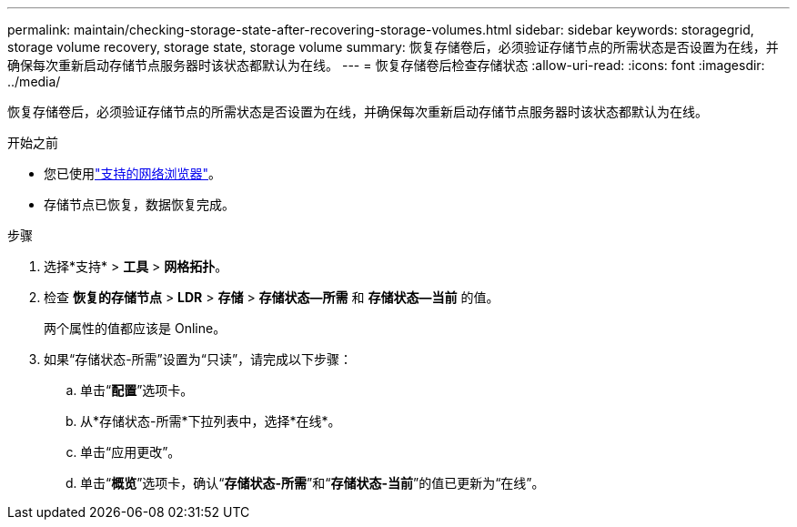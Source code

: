 ---
permalink: maintain/checking-storage-state-after-recovering-storage-volumes.html 
sidebar: sidebar 
keywords: storagegrid, storage volume recovery, storage state, storage volume 
summary: 恢复存储卷后，必须验证存储节点的所需状态是否设置为在线，并确保每次重新启动存储节点服务器时该状态都默认为在线。 
---
= 恢复存储卷后检查存储状态
:allow-uri-read: 
:icons: font
:imagesdir: ../media/


[role="lead"]
恢复存储卷后，必须验证存储节点的所需状态是否设置为在线，并确保每次重新启动存储节点服务器时该状态都默认为在线。

.开始之前
* 您已使用link:../admin/web-browser-requirements.html["支持的网络浏览器"]。
* 存储节点已恢复，数据恢复完成。


.步骤
. 选择*支持* > *工具* > *网格拓扑*。
. 检查 *恢复的存储节点* > *LDR* > *存储* > *存储状态--所需* 和 *存储状态--当前* 的值。
+
两个属性的值都应该是 Online。

. 如果“存储状态-所需”设置为“只读”，请完成以下步骤：
+
.. 单击“*配置*”选项卡。
.. 从*存储状态-所需*下拉列表中，选择*在线*。
.. 单击“应用更改”。
.. 单击“*概览*”选项卡，确认“*存储状态-所需*”和“*存储状态-当前*”的值已更新为“在线”。



